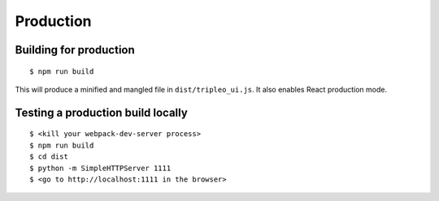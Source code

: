 Production
==========

Building for production
-----------------------

::

   $ npm run build

This will produce a minified and mangled file in ``dist/tripleo_ui.js``.  It
also enables React production mode.

Testing a production build locally
----------------------------------

::

   $ <kill your webpack-dev-server process>
   $ npm run build
   $ cd dist
   $ python -m SimpleHTTPServer 1111
   $ <go to http://localhost:1111 in the browser>
